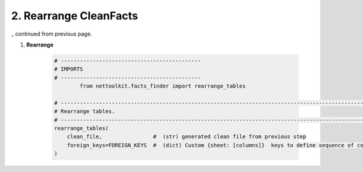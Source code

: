 
2. Rearrange CleanFacts
============================================


_ continued from previous page.


#. **Rearrange**

    .. code-block:: python


        # --------------------------------------------
        # IMPORTS
        # --------------------------------------------
		from nettoolkit.facts_finder import rearrange_tables

        # -------------------------------------------------------------------------------------------------------------
        # Rearrange tables.  
        # -------------------------------------------------------------------------------------------------------------
        rearrange_tables(   
            clean_file,                #  (str) generated clean file from previous step 
            foreign_keys=FOREIGN_KEYS  #  (dict) Custom {sheet: [columns]}  keys to define sequence of columns 
        )
